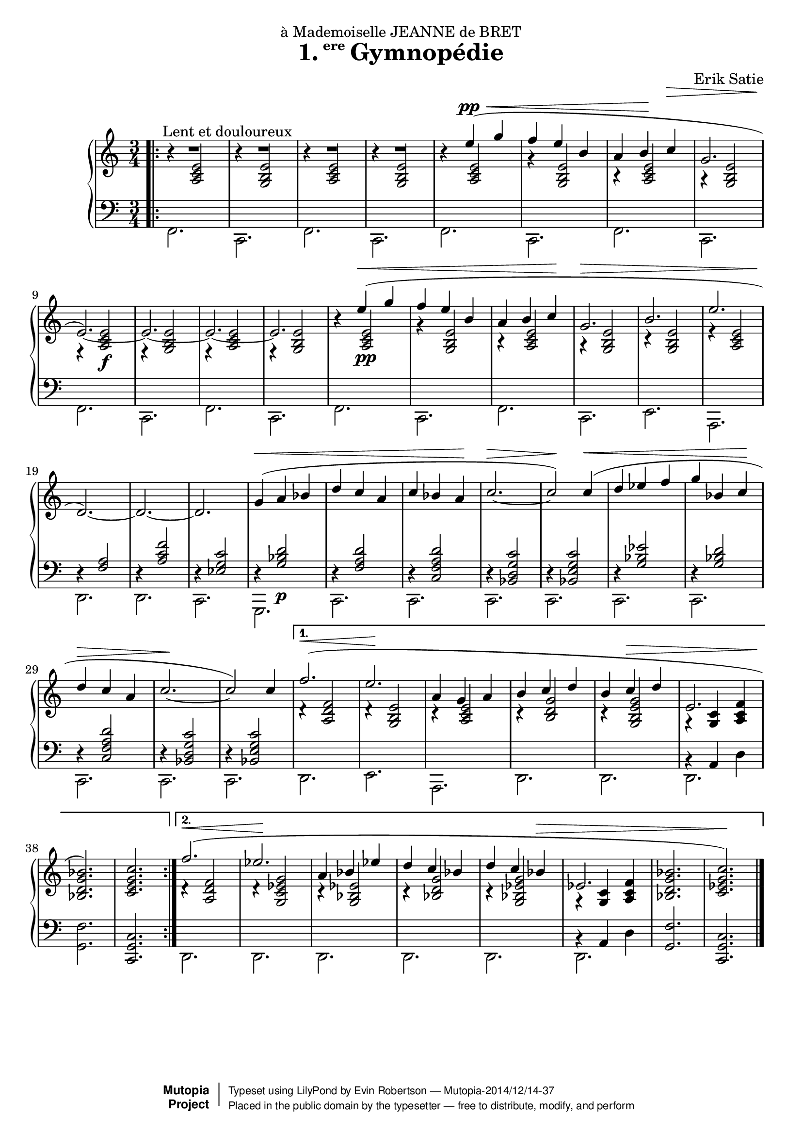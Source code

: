 \version "2.18.2"

\header {
  title = \markup{\halign #-2.3 {1.} {\small\raise #1.5 ere} Gymnopédie}
  dedication = "à Mademoiselle JEANNE de BRET"
  composer = "Erik Satie"

  mutopiatitle = "Gymnopédie No. 1"
  mutopiacomposer = "SatieE"
  mutopiainstrument = "Piano"
  date = "1888"
  source = "Dover Edition"
  % The Dover edition contains reproductions of the original work
  % with translations from the French typed on them.  The translations
  % are all that is new (copyrighted), and are not included in this
  % file.

  style = "Classical"
  license = "Public Domain"

  filename = "gymnopedie_1.ly"
  maintainer = "Evin Robertson"
  maintainerEmail = "nitfol@my-deja.com"

 footer = "Mutopia-2014/12/14-37"
 copyright =  \markup { \override #'(baseline-skip . 0 ) \right-column { \sans \bold \with-url #"http://www.MutopiaProject.org" { \abs-fontsize #9  "Mutopia " \concat { \abs-fontsize #12 \with-color #white \char ##x01C0 \abs-fontsize #9 "Project " } } } \override #'(baseline-skip . 0 ) \center-column { \abs-fontsize #11.9 \with-color #grey \bold { \char ##x01C0 \char ##x01C0 } } \override #'(baseline-skip . 0 ) \column { \abs-fontsize #8 \sans \concat { " Typeset using " \with-url #"http://www.lilypond.org" "LilyPond" " by " \maintainer " " \char ##x2014 " " \footer } \concat { \concat { \abs-fontsize #8 \sans{ " Placed in the " \with-url #"http://creativecommons.org/licenses/publicdomain" "public domain" " by the typesetter " \char ##x2014 " free to distribute, modify, and perform" } } \abs-fontsize #13 \with-color #white \char ##x01C0 } } }
 tagline = ##f
}


global =  {
  \key a \minor
  \time 3/4
}

% The original doesn't use a volta, and thus takes nearly twice as much paper.
% Change from volta to unfolded (for each voice to) make it look like the
% original.

top = \context Staff {
  \dynamicUp
  \stemUp
  \slurUp
  \override Hairpin.to-barline = ##f
  \bar ".|:"
  \repeat volta 2 {
    R2.^\markup{\hspace #10 "Lent et douloureux"} |
    R2. |
    R2. |
    R2. |
    s4 e''( \pp \< g'' |
    f'' e'' b' |
    % The hairpin override is to align it with a previous hairpin
    a' b'\! \once\override Hairpin.Y-offset = #7 c''\> |
    \barNumberCheck #8
    g'2. |
    e'2.\!) ~ |
    e'2. ~ |
    e'2. ~ |
    e'2. |
    s4 e''\<( g'' | f'' e'' b' |
    a' b'  c''\! |
    g'2.\> |
    \barNumberCheck #17
    b'2. |
    e''2. |
    d'2.\!) ~ |
    d'2. ~ |
    d'2. |
    g'4(\< a' bes' |
    d'' c'' a' |
    c'' bes'  a'\! |
    \barNumberCheck #25
    c''2.\> ~ |
    c''2\!) c''4(\< |
    d'' es'' f'' |
    g'' bes'  c''\! |
    d''\> c'' a' |
    c''2.\! ~ |
    c''2) c''4  |
    \barNumberCheck #32

  } \alternative {
    {
      f''2.( \< |
      e''2.\! |
      a'4 g' a' |
      b' c'' d'' |
      b' c'' \> d'' |
      e'2. |
      < bes' g' d' bes>2.\!) |
      <c'' g' e' c'>2. |
      \barNumberCheck #40
    } {
      f''2.( \< |
      es''2.\! |
      a'4 bes' es'' |
      d'' c'' bes' |
      d'' c'' bes' \> |
      es'2. |
      <bes' g' d' bes>2. |
      < c'' g' es' c'>2.\!) \bar "|."
    }
  }
}

middle = \context Voice = "accomp" {
  \override NoteColumn.horizontal-shift = #1
  \repeat volta 2 {
    r4 <e' c' a>2 |
    r4 <e' b g>2 |
    r4 <e' c' a>2 |
    r4 <e' b g>2 |
    r4 <e' c' a>2 |
    r4 <e' b g>2 |
    r4 <e' c' a>2 |
    r4 <e' b g>2 |
    r4 <e'  c' a>2\f |
    r4 <e' b g>2 |
    r4 <e' c' a>2 |
    r4 <e' b g>2 |

    r4 <e'  c' a>2\pp |
    r4 <e' b g>2 |
    r4 <e' c' a>2 |
    r4 <e' b g>2 |
    r4 <e' b g>2 |
    r4 <e' c' a>2 |
    \change Staff=bass
    \stemUp
    r4 <a f>2 |
    r4 <f' c' a>2 |
    r4 <c' g es>2

    r4 <d' bes g>2\p |
    r4 <d' a f>2 |
    r4 <d' a f c>2 |
    r4 <c' g d bes,>2 |
    r4 <c' g e bes,>2 |
    r4 <es' bes g>2 |
    r4 <d' bes g>2 |
    r4 <d' a f c>2 |
    r4 <c' g d bes,>2 |
    r4 <c' g e bes,>2 |
  }
  \alternative {
    {
      \change Staff=treble
      \stemUp
      d'4\rest <f' d' a>2 |
      d'4\rest <e' b g>2 |
      c'4\rest <e' c' a>2 |
      c'4\rest <g' d' b>2 |
      c'4\rest <g' e' b g>2 |
      g4\rest <c' g>4 <f' c' a> |
      s2. |
      s2. |
    } {
      \change Staff=treble
      \stemUp
      d'4\rest <f' d' a>2 |
      d'4\rest <g' es' c' g>2 |
      c'4\rest <es' bes g>2 |
      c'4\rest <g' d' bes>2 |
      c'4\rest <g' es' bes g>2 |
      g4\rest <c' g>4 <f' c' a> |
      s2. |
      s2. |
    }
  }
}

bottom = \context Staff {
  \stemDown

  \repeat volta 2 {
    f,2. |
    c,2. |
    f,2. |
    c,2. |
    f,2. |
    c,2. |
    f,2. |
    c,2. |
    f,2. |
    c,2. |
    f,2. |
    c,2. |

    f,2. |
    c,2. |
    f,2. |
    c,2. |
    e,2. |
    a,,2. |
    d,2. |
    d,2. |
    c,2. |

    g,,2. |
    c,2. |
    c,2. |
    c,2. |
    c,2. |
    c,2. |
    c,2. |
    c,2. |
    c,2. |
    c,2. |
  }
  \alternative {
    {
      d,2. |
      e,2. |
      a,,2. |
      d,2. |
      d,2. |
      << \context Voice = "othervoice" {bes,4\rest a, d} d,2. >> |
      <f g,>2. |
      \stemUp
      <c g, c,>2. |
    } {
      \stemDown
      d,2. |
      d,2. |
      d,2. |
      d,2. |
      d,2. |
      << \context Voice = "othervoice" {bes,4\rest a, d} d,2. >> |
      \stemUp
      <f g,>2. |
      <c g, c,>2. |
    }
  }
}



\score {
  \context PianoStaff <<
    \context Staff = "treble" <<
      \global
      \clef treble
      \top
      \middle
    >>
    \context Staff = "bass" <<
      \global
      \clef bass
      \bottom
    >>
  >>
  \midi { }
  \layout {
    % The layout has been adjusted to force a match to original engraving.
    ragged-right = ##f
    \context {
      \Score
      \override SpacingSpanner.shortest-duration-space = #3.0
      \override SpacingSpanner.spacing-increment = #1.2
    }
  }
}
